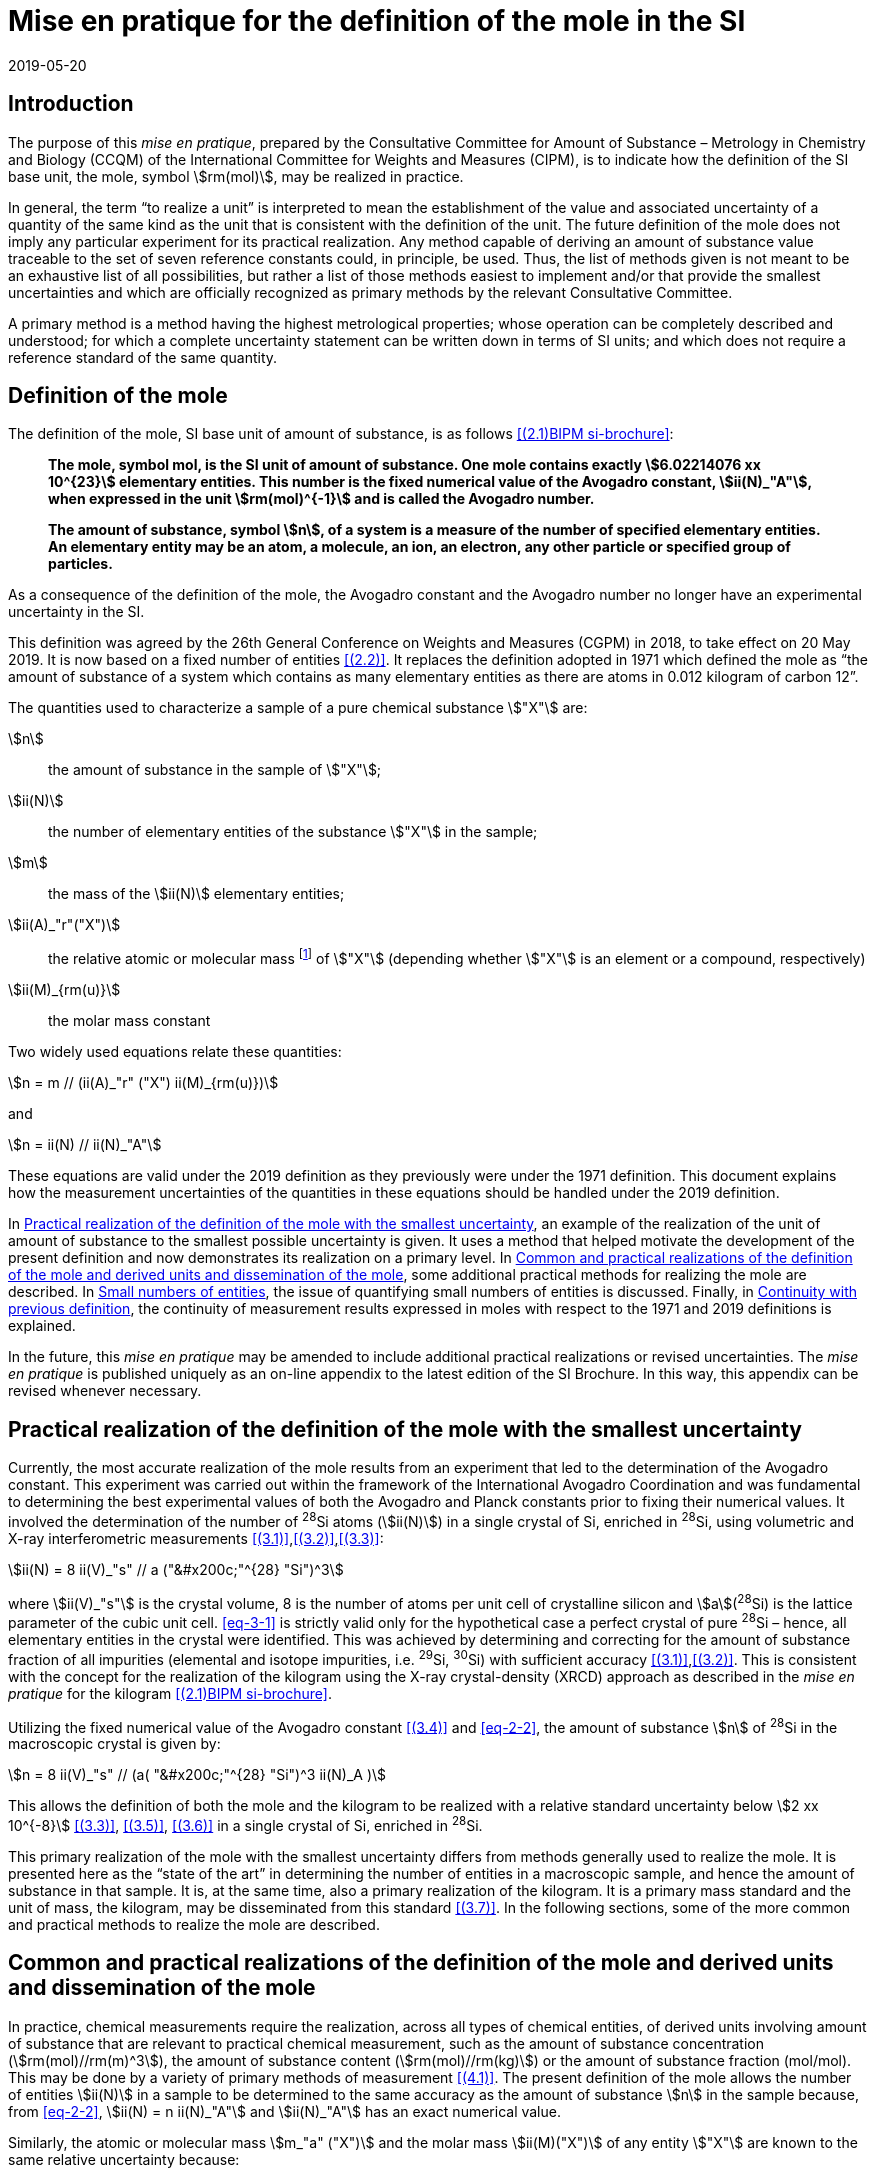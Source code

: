 = Mise en pratique for the definition of the mole in the SI
:appendix-id: 2
:partnumber: 6.1
:edition: 9
:copyright-year: 2019
:revdate: 2019-05-20
:language: en
:title-appendix-en: Mise en pratique
:title-appendix-fr: Mise en pratique
:title-part-en: Mise en pratique for the definition of the mole in the SI
:title-part-fr: Mise en pratique de la définition de la mole
:title-en: The International System of Units
:title-fr: Le système international d’unités
:doctype: mise-en-pratique
:docnumber: SI MEP Mol1
:committee-acronym: CCQM
:committee-en: Consultative Committee for Amount of Substance: Metrology in Chemistry and Biology
:committee-fr: Comité consultatif pour la quantité de matière : métrologie en chimie et biologie
:si-aspect: mol_NA
:docstage: in-force
:docsubstage: 60
:imagesdir: images
:mn-document-class: bipm
:mn-output-extensions: xml,html,pdf,rxl
:local-cache-only:
:data-uri-image:


== Introduction

The purpose of this _mise en pratique_, prepared by the Consultative Committee for Amount of
Substance – Metrology in Chemistry and Biology (CCQM) of the International Committee for
Weights and Measures (CIPM), is to indicate how the definition of the SI base unit, the mole,
symbol stem:[rm(mol)], may be realized in practice.

In general, the term "`to realize a unit`" is interpreted to mean the establishment of the value and
associated uncertainty of a quantity of the same kind as the unit that is consistent with the
definition of the unit. The future definition of the mole does not imply any particular experiment
for its practical realization. Any method capable of deriving an amount of substance value
traceable to the set of seven reference constants could, in principle, be used. Thus, the list of
methods given is not meant to be an exhaustive list of all possibilities, but rather a list of those
methods easiest to implement and/or that provide the smallest uncertainties and which are
officially recognized as primary methods by the relevant Consultative Committee.

A primary method is a method having the highest metrological properties; whose operation can
be completely described and understood; for which a complete uncertainty statement can be
written down in terms of SI units; and which does not require a reference standard of the same
quantity.


== Definition of the mole

The definition of the mole, SI base unit of amount of substance, is as follows <<bipm-9th>>:

____
*The mole, symbol mol, is the SI unit of amount of substance. One mole contains
exactly stem:[6.02214076 xx 10^{23}] elementary entities. This number is the fixed numerical
value of the Avogadro constant, stem:[ii(N)_"A"], when expressed in the unit stem:[rm(mol)^{-1}] and is called
the Avogadro number.*

*The amount of substance, symbol stem:[n], of a system is a measure of the number of
specified elementary entities. An elementary entity may be an atom, a molecule, an
ion, an electron, any other particle or specified group of particles.*
____

As a consequence of the definition of the mole, the Avogadro constant and the Avogadro number
no longer have an experimental uncertainty in the SI.

This definition was agreed by the 26th General Conference on Weights and Measures (CGPM) in
2018, to take effect on 20 May 2019. It is now based on a fixed number of entities <<iupac-rec>>. It
replaces the definition adopted in 1971 which defined the mole as "`the amount of substance of a system which contains as many elementary entities as there are atoms in 0.012 kilogram of
carbon 12`".


The quantities used to characterize a sample of a pure chemical substance stem:["X"] are:

stem:[n]:: the amount of substance in the sample of stem:["X"];

stem:[ii(N)]:: the number of elementary entities of the substance stem:["X"] in the sample;

stem:[m]:: the mass of the stem:[ii(N)] elementary entities;

stem:[ii(A)_"r"("X")]:: the relative atomic or molecular mass footnote:[For historical reasons, the equivalent terms "atomic weight" and "molecular weight" are still in use <<iupac-quantities>>.] of stem:["X"] (depending whether stem:["X"] is an element or a compound, respectively)

stem:[ii(M)_{rm(u)}]:: the molar mass constant

Two widely used equations relate these quantities:

[[eq-2-1]]
[stem]
++++
n = m // (ii(A)_"r" ("X") ii(M)_{rm(u)})
++++

and

[[eq-2-2]]
[stem]
++++
n = ii(N) // ii(N)_"A"
++++


These equations are valid under the 2019 definition as they previously were under the 1971
definition. This document explains how the measurement uncertainties of the quantities in these
equations should be handled under the 2019 definition.

In <<sec-3>>, an example of the realization of the unit of amount of substance to the smallest
possible uncertainty is given. It uses a method that helped motivate the development of the
present definition and now demonstrates its realization on a primary level. In <<sec-4>>, some
additional practical methods for realizing the mole are described. In <<sec-5>>, the issue of
quantifying small numbers of entities is discussed. Finally, in <<sec-6>>, the continuity of
measurement results expressed in moles with respect to the 1971 and 2019 definitions is
explained.

In the future, this _mise en pratique_ may be amended to include additional practical realizations or
revised uncertainties. The _mise en pratique_ is published uniquely as an on-line appendix to the
latest edition of the SI Brochure. In this way, this appendix can be revised whenever necessary.

[[sec-3]]
== Practical realization of the definition of the mole with the smallest uncertainty

Currently, the most accurate realization of the mole results from an experiment that led to the
determination of the Avogadro constant. This experiment was carried out within the framework of
the International Avogadro Coordination and was fundamental to determining the best
experimental values of both the Avogadro and Planck constants prior to fixing their numerical
values. It involved the determination of the number of ^28^Si atoms (stem:[ii(N)]) in a single crystal of Si,
enriched in ^28^Si, using volumetric and X-ray interferometric measurements <<fujii>>,<<bartlg>>,<<kuramoto>>:

[[eq-3-1]]
[stem]
++++
ii(N) = 8 ii(V)_"s" // a ("&#x200c;"^{28} "Si")^3
++++

where stem:[ii(V)_"s"] is the crystal volume, 8 is the number of atoms per unit cell of crystalline silicon and
stem:[a](^28^Si) is the lattice parameter of the cubic unit cell. <<eq-3-1>> is strictly valid only for the
hypothetical case a perfect crystal of pure ^28^Si – hence, all elementary entities in the crystal were
identified. This was achieved by determining and correcting for the amount of substance fraction
of all impurities (elemental and isotope impurities, i.e. ^29^Si, ^30^Si) with sufficient accuracy
<<fujii>>,<<bartlg>>. This is consistent with the concept for the realization of the kilogram using the X-ray
crystal-density (XRCD) approach as described in the _mise en pratique_ for the kilogram <<bipm-9th>>.


Utilizing the fixed numerical value of the Avogadro constant <<newell>> and <<eq-2-2>>, the amount of substance stem:[n] of ^28^Si in the macroscopic crystal is given by:


[stem]
++++
n = 8 ii(V)_"s" // (a( "&#x200c;"^{28} "Si")^3 ii(N)_A )
++++

This allows the definition of both the mole and the kilogram to be realized with a relative standard uncertainty below stem:[2 xx 10^{-8}] <<kuramoto>>, <<clade>>, <<massa>> in a single crystal of Si, enriched in ^28^Si.

This primary realization of the mole with the smallest uncertainty differs from methods generally used to realize the mole. It is presented here as the "`state of the art`" in determining the number of entities in a macroscopic sample, and hence the amount of substance in that sample. It is, at the same time, also a primary realization of the kilogram. It is a primary mass standard and the unit of mass, the kilogram, may be disseminated from this standard <<mep-kg>>. In the following sections, some of the more common and practical methods to realize the mole are described.


[[sec-4]]
== Common and practical realizations of the definition of the mole and derived units and dissemination of the mole

In practice, chemical measurements require the realization, across all types of chemical entities, of derived units involving amount of substance that are relevant to practical chemical measurement, such as the amount of substance concentration (stem:[rm(mol)//rm(m)^3]), the amount of substance content (stem:[rm(mol)//rm(kg)]) or the amount of substance fraction (mol/mol). This may be done by a variety of primary methods of measurement <<quinn>>. The present definition of the mole allows the number of entities stem:[ii(N)] in a sample to be determined to the same accuracy as the amount of substance stem:[n] in the sample because, from <<eq-2-2>>, stem:[ii(N) = n ii(N)_"A"] and stem:[ii(N)_"A"] has an exact numerical value.

Similarly, the atomic or molecular mass stem:[m_"a" ("X")] and the molar mass stem:[ii(M)("X")] of any entity stem:["X"] are known to the same relative uncertainty because:


[[eq-4-1]]
[stem]
++++
m_"a" ("X") = {ii(M)("X")} / {ii(N)_"A"}
++++


The atomic mass constant stem:[m_{rm(u)}] is 1/12 of the mass of a free ^12^C atom, at rest and in its ground state. Its present experimentally-determined value is approximately stem:[1.660539067(1) xx 10^{-27} " kg"] with a relative uncertainty less than 1 part in stem:[10^9] and is identical to that of stem:[ii(M)_{rm(u)}]. Note that stem:[ii(N)_"A" m_{rm(u)} = ii(M)_{rm(u)}] is a special case of <<eq-4-1>>. The advantages of these features of the present definition of the mole have been emphasized in the literature <<milton>>. The most up-to-date values and uncertainties of stem:[m_{rm(u)}] and stem:[ii(M)_{rm(u)}] are the most recent recommendations of the CODATA task group on fundamental constants.

Three examples of methods to realize the mole (and the number of entities) follow:


=== Gravimetric preparation

Based on <<eq-2-1>> and <<eq-2-2>>, the number of entities stem:[ii(N)] of a substance stem:["X"] or its amount of substance stem:[n] in a sample may be measured by determining the product of the mass fraction of stem:["X"] in the sample, stem:[w("X")], and the mass stem:[m] of the sample from the following equations footnote:[<<eq-4-2>> assumes that stem:[ii(N)] entities of stem:["X"] contribute a mass stem:[ii(N) xx m_"a"("X")] to a sample whose total mass is stem:[m].]:


[[eq-4-2]]
[stem]
++++
ii(N) = (w("X") m) / (m_"a" ("X")) = {w("X")m} / {ii(A)_"r" ("X") m_{rm(u)}}
++++


[[eq-4-3]]
[stem]
++++
n = ii(N) / ii(N)_"A" = {w("X") m} / {ii(A)_"r" ("X") ii(N)_"A" m_{rm(u)}} = {w("X")m} / {ii(A)_"r" ("X") ii(M)_{rm(u)}}
++++


In <<eq-4-2>> and <<eq-4-3>>, stem:[ii(A)_"r" ("X")] is the relative atomic or molecular mass of stem:["X"] as calculated from the chemical formula of the pure substance and tables of the relative atomic masses stem:[ii(A)_"r"] of the elements. The relative atomic masses of the elements are tabulated <<atomic-weights>> with uncertainties that, except for the mononuclidic elements, are dominated by the uncertainty in the spread of isotopes seen in naturally occurring elements from different environments. Because the reported values of stem:[ii(A)_"r"] are mass ratios, they are unaffected by changes to the SI.

This method of realizing the mole is commonly used because measuring the mass of a sample is relatively simple and accurate. The knowledge of the mass fraction stem:[w] is a prerequisite for its use. When very high purity substances are available, the uncertainty of the determination of the mass stem:[m] is often the limiting factor and the mole may be realized with a relative standard uncertainty of less than stem:[1 xx 10^{-6}]. It is important to note that there are relatively few substances (e.g. pure gases or pure metals), where the mass fraction of the substance (traditionally called its "`purity`") can be assigned with sufficiently small uncertainty to permit a realization of the mole with a relative uncertainty at the stem:[1 xx 10^{-6}] level. Experimental verification that the isotopic composition of the substance is equivalent to that used for the calculation of the molar mass must also be undertaken if uncertainty at this level is to be achieved.

Realization of the mole for a pure organic or inorganic substance will usually be limited by the uncertainty of the mass fraction assignments to the substance rather than the uncertainty of mass determinations. As there are very few organic substances whose mass fraction ("`purity`") is assigned with relative standard uncertainty below stem:[1 xx 10^{-4}], achieving a relative standard uncertainty of stem:[1 xx 10^{-4}] for a realization of the mole based on a pure organic or inorganic substance is the limit in most cases.

This method of realization is used for most chemical entities. However, there are other methods that can be used for certain restricted classes of substances. These are described in <<sec-4-2>> and <<sec-4-3>>.

[[sec-4-2]]
=== Equations of state for gases

The amount of substance stem:[n] of a sample of a pure gas may be determined by solving the equation of state for the gas:


[stem]
++++
p ii(V) = n ii(R) ii(T) [ 1 + ii(B) (ii(T)) (n / ii(V)) + ldots ]
++++


where stem:[p] is the pressure, stem:[ii(V)] is the volume, stem:[ii(T)] is the temperature, and stem:[ii(R)] is the molar gas constant. The value of stem:[ii(R)] is known exactly (stem:[R = ii(N)_"A" k], stem:[k] is the Boltzmann constant and its numerical value is fixed). The SI coherent unit of the molar gas constant is stem:[rm(Pa)" "rm(m)^3 " "rm(mol)^{-1} " "rm(K)^{-1}] or stem:[rm(J)" "rm(mol)^{-1} " "rm(K)^{-1}], _i.e._ stem:[rm(kg)" "rm(m)^2 " "rm(s)^{-2} " "rm(mol)^{-1} " "rm(K)^{-1}] when expressed in base units. The terms involving the second virial coefficient stem:[B(T)] and possible higher-order terms are generally small corrections. Virial coefficients expressed in SI units are tabulated for a number of simple gases. The uncertainty in a measurement of stem:[n] made this way depends on the uncertainty in measuring stem:[p], stem:[ii(V)] and stem:[ii(T)], and in the tabulated values of stem:[ii(B)(ii(T))]. This method of realizing the mole for a gas relies on the use of a pure sample of the gas. The number of molecules in the gas is stem:[n ii(N)_"A"], which has the same relative uncertainty as the determination of stem:[n].

[[sec-4-3]]
=== Electrolysis

In a chemical electrolysis experiment, the number stem:[ii(N)] of entities that have reacted at an electrode equals the charge stem:[ii(Q)] passed through the system divided by stem:[ze], where stem:[z] is the charge number of the ions reacted and stem:[e] is the elementary electrical charge. Thus:

[stem]
++++
ii(N) = ii(Q) / {ze}
++++

where stem:[e] has a fixed value. In terms of amount of substance stem:[n]:


[stem]
++++
n = ii(Q) / {z ii(N)_"A" e} = ii(Q) / {z ii(F)}
++++


The Faraday constant stem:[ii(F)] has the unit stem:[rm(C)//rm(mol)] and is known exactly (stem:[ii(F) = ii(N)_"A" e]). The uncertainty of this method of realizing the mole depends on the reaction efficiency of the ion of interest and no interfering ions present.


[[sec-5]]
== Small numbers of entities

In cases where the number of entities being considered is small, quantities are commonly expressed as numbers of entities instead of amount of substance <<brown>>. The Avogadro constant is the constant of proportionality that links amount of substance to the number of entities. However, the number of entities and amount of substance may only be equated in this way if the entities considered in both quantities are elementary entities of the same type. The unit for the number of entities is one, symbol 1, although this unit is rarely stated explicitly. An example of its use is: the number concentration of ozone molecules in air has the unit stem:["1/m"^3].


[[sec-6]]
== Continuity with previous definition

Note that the 1971 definition of the mole made a direct link between the mole and the mass of a particular nuclide. This allowed traceability to the mole to be established via mass measurements and established a simple relation between macroscopic measurements and microscopic entity numbers such as atoms or molecules via the molar mass constant. The mass of one mole of ^12^C was fixed at exactly stem:[12 " "rm(g)]. This meant that stem:[ii(M)(""^{12}"C")] was exactly stem:[12 " "rm(g)//rm(mol)] and stem:[ii(M)_{rm(u)}] was exactly stem:[1 " "rm(g)//rm(mol)].

However, the present definition of the mole fixes the numerical value of stem:[ii(N)_"A"]. Therefore from:

[[eq-6-1]]
[stem]
++++
ii(M)_{rm(u)} = m_{rm(u)} ii(N)_"A"
++++

stem:[ii(M)_{rm(u)}] and stem:[m_{rm(u)}] now have the same relative uncertainty.

In <<eq-6-1>> stem:[m_{rm(u)}] is the atomic mass constant. The atomic mass unit stem:[rm(u)] (also known as the dalton, a non-SI unit whose symbol is stem:["Da"]) and the atomic mass constant stem:[m_{rm(u)}] are defined in terms of the mass of the ^12^C isotope. The unit stem:["u"] is related to the constant stem:[m_{rm(u)}] by


[stem]
++++
1 "&#x200c;" " u" = m_{rm(u)} = m("&#x200c;"^{12} "C") // 12
++++


The molar mass constant stem:[ii(M)_{rm(u)}] and the atomic mass constant stem:[m_{rm(u)}] are determined to the same relative uncertainty for example from the equation:


[[eq-6-3]]
[stem]
++++
ii(M)_{rm(u)} = ii(N)_"A" m_{rm(u)} = {2 ii(N)_"A" h} / c {ii(R)_{oo}} / {ii(alpha)^2 ii(A)_"r" ("e")}
++++


where the Rydberg constant (stem:[ii(R)_{oo}]), the fine structure constant (stem:[ii(alpha)]) and the relative atomic mass of the electron (stem:[ii(A)_("r")("e")]) are determined experimentally. The speed of light (stem:[c]), the Planck constant (stem:[h]) and the Avogadro constant have fixed numerical values <<bipm-9th>>.

Continuity conditions imposed on redefinitions of SI base units have ensured that stem:[ii(M)_{rm(u)}], now determined experimentally, is still stem:[1 xx 10^{-3} " "rm(kg)//rm(mol)] within a relative standard uncertainty of stem:[4.5 xx 10^{-10}] based on <<eq-6-3>> and additional independent experimental methods <<mohr>>. The present uncertainty is more than sufficient for the needs of chemical measurements, being an order of magnitude smaller than the relative uncertainty achievable in the most accurate realization of the mole <<fujii>>-<<kuramoto>>, and several orders of magnitude smaller than the uncertainties in examples of more common realizations of the mole described above.


[bibliography]
== References

* [[[bipm-9th,(2.1)BIPM si-brochure]]] BIPM, The International System of Units (SI Brochure) [9th edition, 2019], https://www.bipm.org/en/publications/si-brochure/.

* [[[iupac-rec,(2.2)]]] _IUPAC Recommendation, Pure Appl. Chem._ *90*, (2018) 175-180

* [[[iupac-quantities,(2.3)]]] _IUPAC Quantities, Units and Symbols in Physical Chemistry_, third ed. (2007) RSC Publishing, Cambridge UK https://www.iupac.org/fileadmin/user_upload/publications/e-resources/ONLINE-IUPAC-GB3-2ndPrinting-Online-Sep2012.pdf

* [[[fujii,(3.1)]]] Fujii K, Bettin H, Becker P, Massa E, Rienitz O, Pramann A, Nicolaus A, Kuramoto N, Busch I and Borys M, _Metrologia_ *53* (2016) A19-A45.

* [[[bartlg,(3.2)]]] Bartl G, Becker P, Beckhoff B, Bettin H, Beyer E, Borys M, Busch I, Cibik L, D'Agostino G, Darlatt E, _Metrologia_ *54* (2017) 693-715.

* [[[kuramoto,(3.3)]]] Kuramoto N, Mizushima S, Zhang L, Fujita K, Azuma Y, Kurokawa A, Okubo S, Inaba H, Fujii K, _Metrologia_ *54* (2017) 716-729.

* [[[newell,(3.4)]]] Newell D B, Cabiati F, Fischer J, Fujii K, Karshenboim S G, Margolis H S, de Mirandés E, Mohr P J, Nez F, Pachucki K, Quinn T J, Taylor B N, Wang M, Wood B M and Zhang Z, _Metrologia_ *55* (2018) L13-L16.

* [[[clade,(3.5)]]] Cladé P, Biraben F, Julien L, Nez F and Guellati-Khelifa S, _Metrologia_ *53* (2016) A75-A82.

* [[[massa,(3.6)]]] Fujii K, Massa E, Bettin H, Kuramoto N and Mana G _Metrologia_ *55* (2018) L1-L4.

* [[[mep-kg,(3.7)]]] https://www.bipm.org/utils/en/pdf/si-mep/MeP-kg-2018.pdf

* [[[quinn,(4.1)]]] Milton M and Quinn T, _Metrologia_ *38*, (2001) 289-296.

* [[[milton,(4.2)]]] Milton M, and Mills I, _Metrologia_ *46* (2009) 332-338.

* [[[atomic-weights,(4.3)]]] Commission of Isotopic Abundances and Atomic Weights, http://ciaaw.org/atomic-weights.htm

* [[[brown,(5.1)]]] Brown R J C, _Metrologia_ *55* (2018) L25–L33.

* [[[mohr,(6.1)]]] Mohr P J, Newell D B, Taylor B N and Tiesinga E, _Metrologia_ *55* (2018) 125-146.

